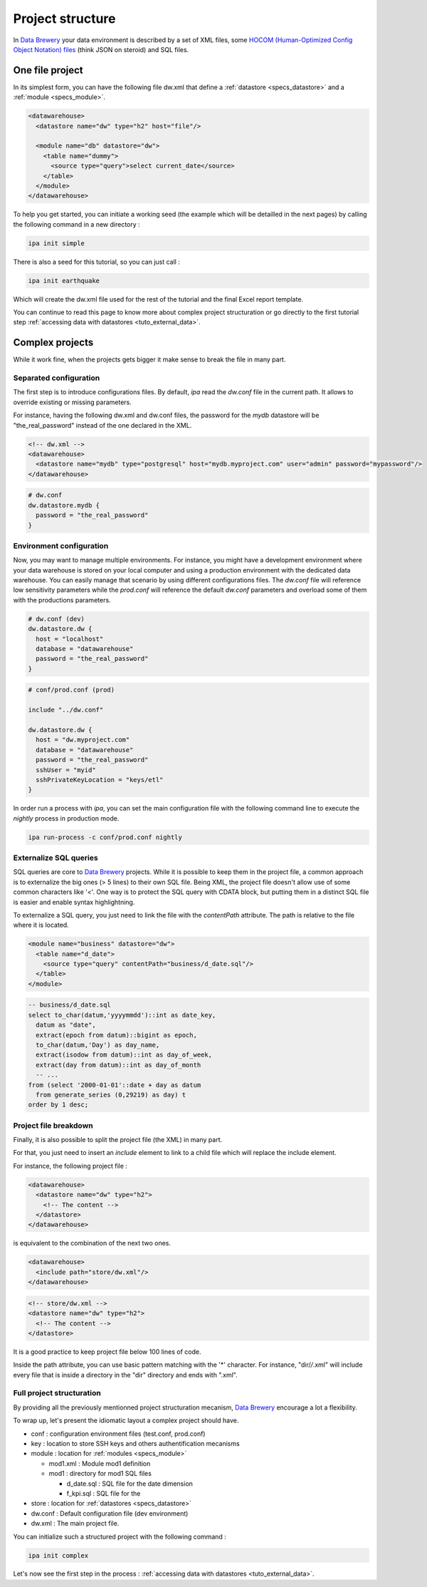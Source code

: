.. _structure:

Project structure
=================

In `Data Brewery <https://databrewery.co/>`_ your data environment is described 
by a set of XML files, some `HOCOM (Human-Optimized Config Object Notation) 
files <https://github.com/lightbend/config/blob/master/HOCON.md#hocon-human-
optimized-config-object-notation>`_ (think JSON on steroid) and SQL files.

One file project
----------------

In its simplest form, you can have the following file dw.xml that define 
a :ref:`datastore <specs_datastore>` and a :ref:`module <specs_module>`.

.. code-block:: xml

    <datawarehouse>
      <datastore name="dw" type="h2" host="file"/>

      <module name="db" datastore="dw">
        <table name="dummy">
          <source type="query">select current_date</source>
        </table>
      </module>
    </datawarehouse>


To help you get started, you can initiate a working seed (the example which will 
be detailled in the next pages) by calling the following command in a new directory :

.. code-block:: bash

   ipa init simple


There is also a seed for this tutorial, so you can just call :

.. code-block:: bash

   ipa init earthquake

Which will create the dw.xml file used for the rest of the tutorial and the final Excel report template.

You can continue to read this page to know more about complex project 
structuration or go directly to the first tutorial step :ref:`accessing data with datastores <tuto_external_data>`.

Complex projects
----------------

While it work fine, when the projects gets bigger it make sense to break 
the file in many part.

.. _separated_configuration:

Separated configuration
########################

The first step is to introduce configurations files.
By default, *ipa* read the *dw.conf* file in the current path.
It allows to override existing or missing parameters.

For instance, having the following dw.xml and dw.conf files, 
the password for the *mydb* datastore will be "the_real_password"
instead of the one declared in the XML.

.. code-block:: xml

  <!-- dw.xml -->
  <datawarehouse>
    <datastore name="mydb" type="postgresql" host="mydb.myproject.com" user="admin" password="mypassword"/> 
  </datawarehouse>


.. code-block:: json

  # dw.conf
  dw.datastore.mydb {
    password = "the_real_password"
  }



.. _environment_configuration:

Environment configuration
##########################

Now, you may want to manage multiple environments. For instance, you might have a development
environment where your data warehouse is stored on your local computer and using a
production environment with the dedicated data warehouse. You can easily manage that
scenario by using different configurations files. The *dw.conf* file will
reference low sensitivity parameters while the *prod.conf* will reference the 
default *dw.conf* parameters and overload some of them with the productions 
parameters.

.. code-block:: json

  # dw.conf (dev)
  dw.datastore.dw {
    host = "localhost"
    database = "datawarehouse"
    password = "the_real_password"
  }

.. code-block:: json

  # conf/prod.conf (prod)

  include "../dw.conf"
  
  dw.datastore.dw {
    host = "dw.myproject.com"
    database = "datawarehouse"
    password = "the_real_password"
    sshUser = "myid"
    sshPrivateKeyLocation = "keys/etl"
  }

In order run a process with *ipa*, you can set the main configuration file with 
the following command line to execute the *nightly* process in production mode.

.. code-block:: bash

   ipa run-process -c conf/prod.conf nightly


Externalize SQL queries
##########################

SQL queries are core to `Data Brewery <https://databrewery.co/>`_ projects.
While it is possible to keep them in the project file,
a common approach is to externalize the big ones (> 5 lines) to their
own SQL file. Being XML, the project file doesn't allow use of some
common characters like '<'. One way is to protect the SQL query with 
CDATA block, but putting them in a distinct SQL file is easier and
enable syntax highlightning.

To externalize a SQL query, you just need to link the file with the 
*contentPath* attribute. The path is relative to the file
where it is located.

.. code-block:: xml

  <module name="business" datastore="dw">
    <table name="d_date">
      <source type="query" contentPath="business/d_date.sql"/>
    </table>  
  </module>

.. code-block:: sql

  -- business/d_date.sql
  select to_char(datum,'yyyymmdd')::int as date_key,
    datum as "date",
    extract(epoch from datum)::bigint as epoch,
    to_char(datum,'Day') as day_name,
    extract(isodow from datum)::int as day_of_week,
    extract(day from datum)::int as day_of_month
    -- ...
  from (select '2000-01-01'::date + day as datum
    from generate_series (0,29219) as day) t
  order by 1 desc;



Project file breakdown
###########################

Finally, it is also possible to split the project file (the
XML) in many part.

For that, you just need to insert an *include* element to link
to a child file which will replace the include element.

For instance, the following project file :

.. code-block:: xml

  <datawarehouse>
    <datastore name="dw" type="h2">
      <!-- The content -->
    </datastore>
  </datawarehouse>


is equivalent to the combination of the next two ones.

.. code-block:: xml

  <datawarehouse>
    <include path="store/dw.xml"/>
  </datawarehouse>
  
.. code-block:: xml

  <!-- store/dw.xml -->
  <datastore name="dw" type="h2">
    <!-- The content -->
  </datastore>

It is a good practice to keep project file below 100 lines of code.

Inside the path attribute, you can use basic pattern matching with the 
'*' character. For instance, "dir/*/*.xml" will include every file
that is inside a directory in the "dir" directory and ends with  
".xml".

Full project structuration
###########################

By providing all the previously mentionned project structuration 
mecanism, `Data Brewery <https://databrewery.co/>`_  encourage a 
lot a flexibility.

To wrap up, let's present the idiomatic layout a complex project
should have.

* conf : configuration environment files (test.conf, prod.conf) 
* key : location to store SSH keys and others authentification mecanisms
* module : location for :ref:`modules <specs_module>` 

  - mod1.xml : Module mod1 definition
  - mod1     : directory for mod1 SQL files

    + d_date.sql : SQL file for the date dimension
    + f_kpi.sql  : SQL file for the 

* store : location for  :ref:`datastores <specs_datastore>` 
* dw.conf : Default configuration file (dev environment)
* dw.xml  : The main project file.

You can initialize such a structured project with the following command :

.. code-block:: bash

  ipa init complex


Let's now see the first step in the process : 
:ref:`accessing data with datastores <tuto_external_data>`.

